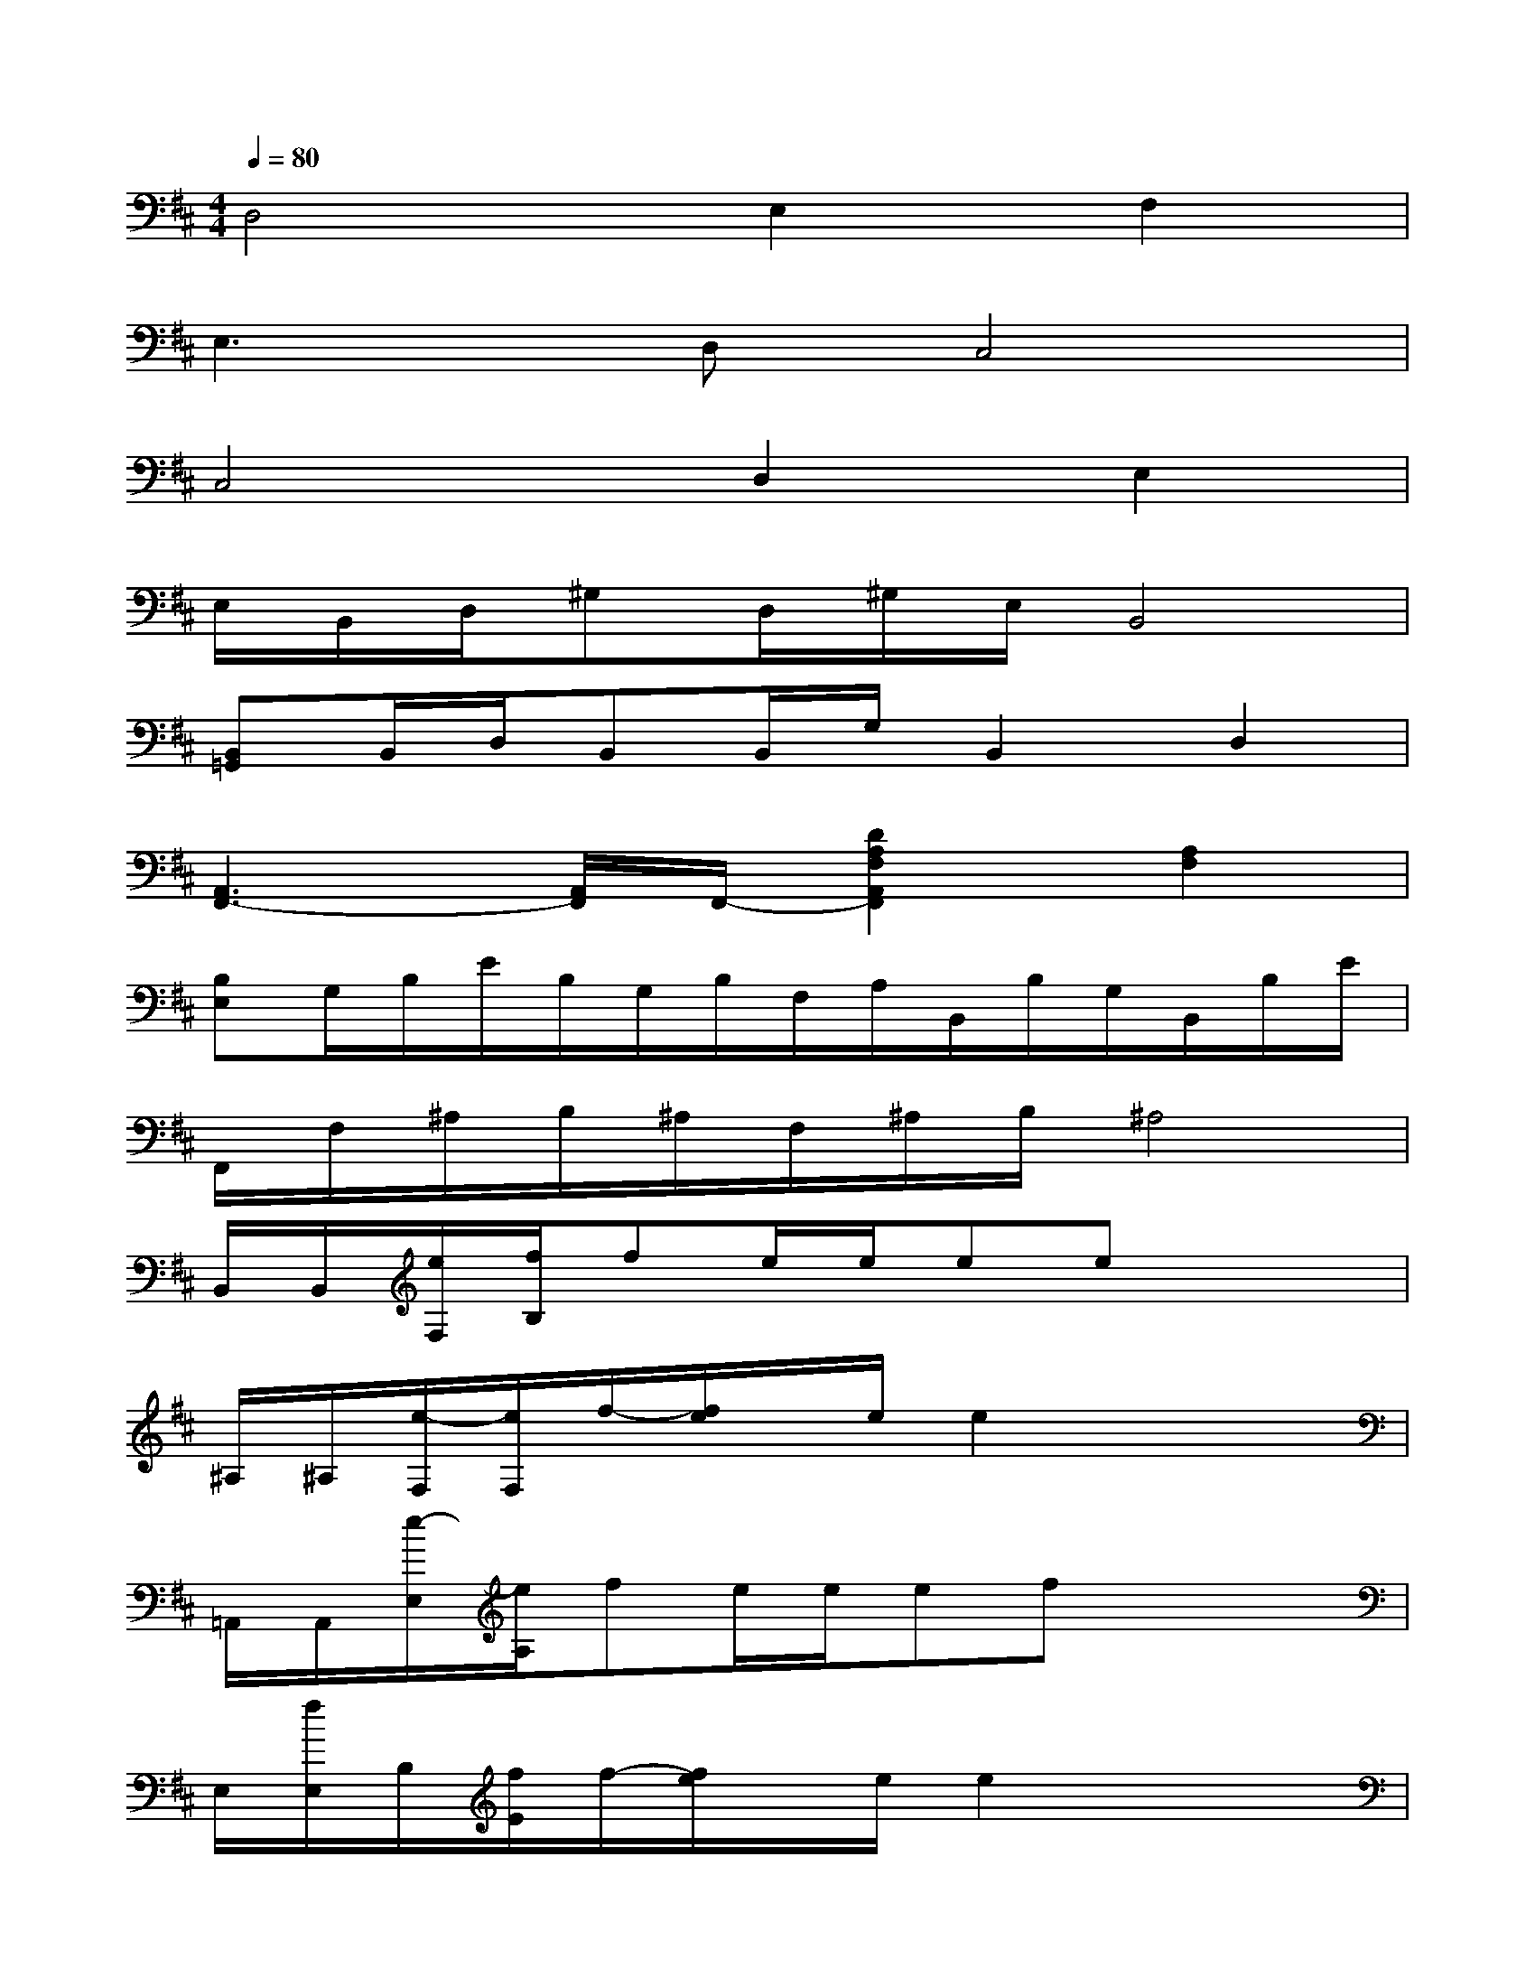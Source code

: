 X:1
T:
M:4/4
L:1/8
Q:1/4=80
K:D%2sharps
V:1
D,4E,2F,2|
E,3D,C,4|
C,4D,2E,2|
E,/2B,,/2D,/2^G,D,/2^G,/2E,/2B,,4|
[B,,=G,,]B,,/2D,/2B,,B,,/2G,/2B,,2D,2|
[A,,3F,,3-][A,,/2F,,/2]F,,/2-[D2A,2F,2A,,2F,,2][A,2F,2]|
[B,E,]G,/2B,/2E/2B,/2G,/2B,/2F,/2A,/2B,,/2B,/2G,/2B,,/2B,/2E/2|
F,,/2F,/2^A,/2B,/2^A,/2F,/2^A,/2B,/2^A,4|
B,,/2B,,/2[e/2F,/2][f/2B,/2]fe/2e/2eex2|
^A,/2^A,/2[e/2-F,/2][e/2F,/2]f/2-[f/2e/2]x/2e/2e2x2|
=A,,/2A,,/2[e/2-E,/2][e/2A,/2]fe/2e/2efx2|
E,/2[f/2E,/2]B,/2[f/2E/2]f/2-[f/2e/2]x/2e/2e2x2|
G,,/2G,,/2[f/2D,/2][g/2G,/2]fe/2d/2dfx2|
D,/2[d/2D,/2][f/2A,/2][f/2D/2]f/2-[f/2e/2-]e/2d/2d2x2|
E,/2[D/2E,/2][e/2F,/2][e/2B,/2]e/2e/2e/2d/2ed/2e3/2x|
F,,/2[D/2F,,/2][f/2C,/2][f/2F,/2]fe/2ee3/2x2